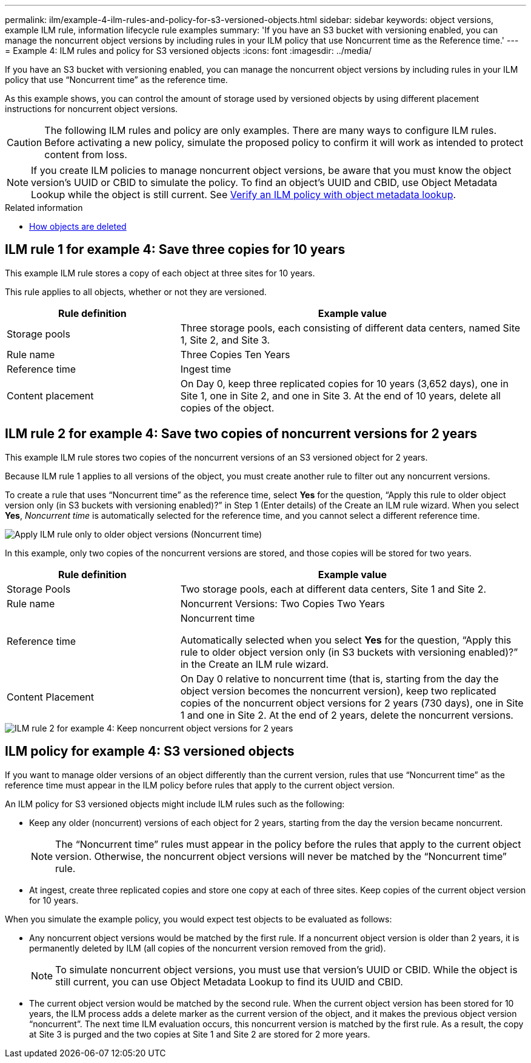 ---
permalink: ilm/example-4-ilm-rules-and-policy-for-s3-versioned-objects.html
sidebar: sidebar
keywords: object versions, example ILM rule, information lifecycle rule examples
summary: 'If you have an S3 bucket with versioning enabled, you can manage the noncurrent object versions by including rules in your ILM policy that use Noncurrent time as the Reference time.'
---
= Example 4: ILM rules and policy for S3 versioned objects
:icons: font
:imagesdir: ../media/

[.lead]
If you have an S3 bucket with versioning enabled, you can manage the noncurrent object versions by including rules in your ILM policy that use "`Noncurrent time`" as the reference time.

As this example shows, you can control the amount of storage used by versioned objects by using different placement instructions for noncurrent object versions.

CAUTION: The following ILM rules and policy are only examples. There are many ways to configure ILM rules. Before activating a new policy, simulate the proposed policy to confirm it will work as intended to protect content from loss.

NOTE: If you create ILM policies to manage noncurrent object versions, be aware that you must know the object version's UUID or CBID to simulate the policy. To find an object's UUID and CBID, use Object Metadata Lookup while the object is still current. See xref:verifying-ilm-policy-with-object-metadata-lookup.adoc[Verify an ILM policy with object metadata lookup].

.Related information

* xref:how-objects-are-deleted.adoc[How objects are deleted]


== ILM rule 1 for example 4: Save three copies for 10 years

This example ILM rule stores a copy of each object at three sites for 10 years.

This rule applies to all objects, whether or not they are versioned.

[cols="1a,2a" options="header"]
|===
| Rule definition| Example value

|Storage pools
|Three storage pools, each consisting of different data centers, named Site 1, Site 2, and Site 3.

|Rule name
|Three Copies Ten Years

|Reference time
|Ingest time

|Content placement
|On Day 0, keep three replicated copies for 10 years (3,652 days), one in Site 1, one in Site 2, and one in Site 3. At the end of 10 years, delete all copies of the object.
|===

//image::../media/ilm_rule_1_example_4.png[ILM rule 1 for example 4: Save three copies for 5 years]

== ILM rule 2 for example 4: Save two copies of noncurrent versions for 2 years

This example ILM rule stores two copies of the noncurrent versions of an S3 versioned object for 2 years.

Because ILM rule 1 applies to all versions of the object, you must create another rule to filter out any noncurrent versions.

To create a rule that uses "`Noncurrent time`" as the reference time, select *Yes* for the question, "`Apply this rule to older object version only (in S3 buckets with versioning enabled)?`" in Step 1 (Enter details) of the Create an ILM rule wizard. When you select *Yes*, _Noncurrent time_ is automatically selected for the reference time, and you cannot select a different reference time.

image::../media/ilm-rule-apply-only-to-older-object-verions.png[Apply ILM rule only to older object versions (Noncurrent time)]

In this example, only two copies of the noncurrent versions are stored, and those copies will be stored for two years.

[cols="1a,2a" options="header"]
|===
| Rule definition| Example value

|Storage Pools
|Two storage pools, each at different data centers, Site 1 and Site 2.

|Rule name
|Noncurrent Versions: Two Copies Two Years

|Reference time
|Noncurrent time

Automatically selected when you select *Yes* for the question, "`Apply this rule to older object version only (in S3 buckets with versioning enabled)?`" in the Create an ILM rule wizard.

|Content Placement
|On Day 0 relative to noncurrent time (that is, starting from the day the object version becomes the noncurrent version), keep two replicated copies of the noncurrent object versions for 2 years (730 days), one in Site 1 and one in Site 2. At the end of 2 years, delete the noncurrent versions.
|===

image::../media/ilm_rule_2_example_4.png[ILM rule 2 for example 4: Keep noncurrent object versions for 2 years]

== ILM policy for example 4: S3 versioned objects

If you want to manage older versions of an object differently than the current version, rules that use "`Noncurrent time`" as the reference time must appear in the ILM policy before rules that apply to the current object version.

An ILM policy for S3 versioned objects might include ILM rules such as the following:

* Keep any older (noncurrent) versions of each object for 2 years, starting from the day the version became noncurrent.
+
NOTE: The "`Noncurrent time`" rules must appear in the policy before the rules that apply to the current object version. Otherwise, the noncurrent object versions will never be matched by the "`Noncurrent time`" rule.

* At ingest, create three replicated copies and store one copy at each of three sites. Keep copies of the current object version for 10 years.

//image::../media/ilm_policy_example_4.png[ILM policy for example 4]

When you simulate the example policy, you would expect test objects to be evaluated as follows:

* Any noncurrent object versions would be matched by the first rule. If a noncurrent object version is older than 2 years, it is permanently deleted by ILM (all copies of the noncurrent version removed from the grid).
+
NOTE: To simulate noncurrent object versions, you must use that version's UUID or CBID. While the object is still current, you can use Object Metadata Lookup to find its UUID and CBID.

* The current object version would be matched by the second rule. When the current object version has been stored for 10 years, the ILM process adds a delete marker as the current version of the object, and it makes the previous object version "`noncurrent`". The next time ILM evaluation occurs, this noncurrent version is matched by the first rule. As a result, the copy at Site 3 is purged and the two copies at Site 1 and Site 2 are stored for 2 more years.
